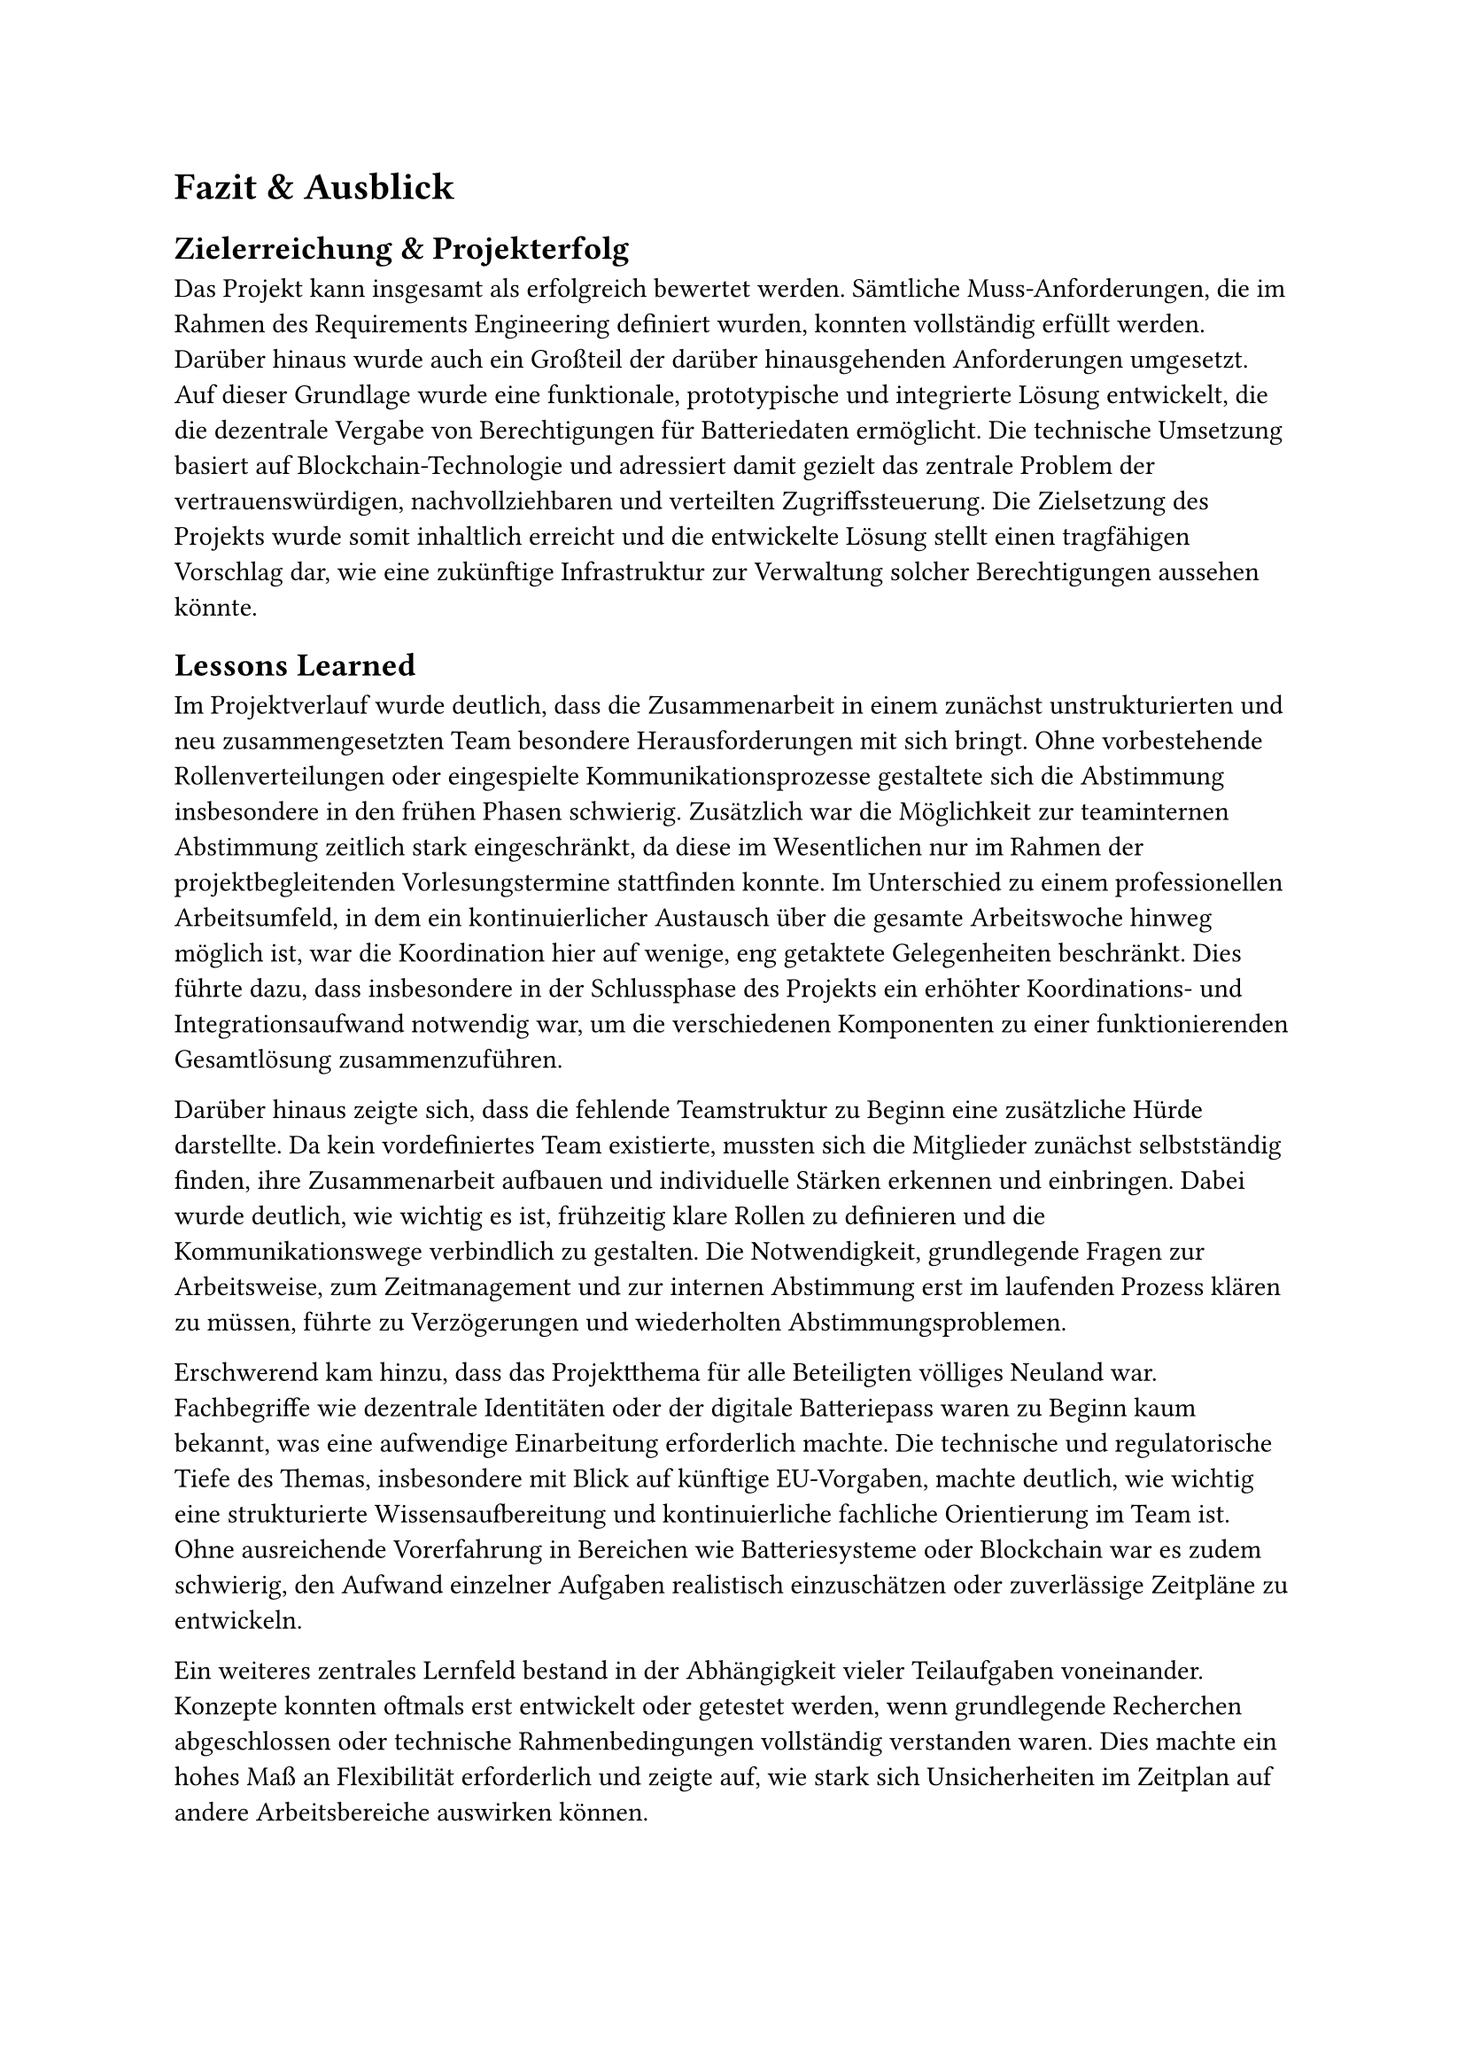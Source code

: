 = Fazit & Ausblick <fazit_und_ausblick>
== Zielerreichung & Projekterfolg
Das Projekt kann insgesamt als erfolgreich bewertet werden. Sämtliche Muss-Anforderungen, die im Rahmen des Requirements Engineering definiert wurden, konnten vollständig erfüllt werden. Darüber hinaus wurde auch ein Großteil der darüber hinausgehenden Anforderungen umgesetzt. Auf dieser Grundlage wurde eine funktionale, prototypische und integrierte Lösung entwickelt, die die dezentrale Vergabe von Berechtigungen für Batteriedaten ermöglicht. Die technische Umsetzung basiert auf Blockchain-Technologie und adressiert damit gezielt das zentrale Problem der vertrauenswürdigen, nachvollziehbaren und verteilten Zugriffssteuerung. Die Zielsetzung des Projekts wurde somit inhaltlich erreicht und die entwickelte Lösung stellt einen tragfähigen Vorschlag dar, wie eine zukünftige Infrastruktur zur Verwaltung solcher Berechtigungen aussehen könnte.

== Lessons Learned
Im Projektverlauf wurde deutlich, dass die Zusammenarbeit in einem zunächst unstrukturierten und neu zusammengesetzten Team besondere Herausforderungen mit sich bringt. Ohne vorbestehende Rollenverteilungen oder eingespielte Kommunikationsprozesse gestaltete sich die Abstimmung insbesondere in den frühen Phasen schwierig. Zusätzlich war die Möglichkeit zur teaminternen Abstimmung zeitlich stark eingeschränkt, da diese im Wesentlichen nur im Rahmen der projektbegleitenden Vorlesungstermine stattfinden konnte. Im Unterschied zu einem professionellen Arbeitsumfeld, in dem ein kontinuierlicher Austausch über die gesamte Arbeitswoche hinweg möglich ist, war die Koordination hier auf wenige, eng getaktete Gelegenheiten beschränkt. Dies führte dazu, dass insbesondere in der Schlussphase des Projekts ein erhöhter Koordinations- und Integrationsaufwand notwendig war, um die verschiedenen Komponenten zu einer funktionierenden Gesamtlösung zusammenzuführen.

Darüber hinaus zeigte sich, dass die fehlende Teamstruktur zu Beginn eine zusätzliche Hürde darstellte. Da kein vordefiniertes Team existierte, mussten sich die Mitglieder zunächst selbstständig finden, ihre Zusammenarbeit aufbauen und individuelle Stärken erkennen und einbringen. Dabei wurde deutlich, wie wichtig es ist, frühzeitig klare Rollen zu definieren und die Kommunikationswege verbindlich zu gestalten. Die Notwendigkeit, grundlegende Fragen zur Arbeitsweise, zum Zeitmanagement und zur internen Abstimmung erst im laufenden Prozess klären zu müssen, führte zu Verzögerungen und wiederholten Abstimmungsproblemen.

Erschwerend kam hinzu, dass das Projektthema für alle Beteiligten völliges Neuland war. Fachbegriffe wie dezentrale Identitäten oder der digitale Batteriepass waren zu Beginn kaum bekannt, was eine aufwendige Einarbeitung erforderlich machte. Die technische und regulatorische Tiefe des Themas, insbesondere mit Blick auf künftige EU-Vorgaben, machte deutlich, wie wichtig eine strukturierte Wissensaufbereitung und kontinuierliche fachliche Orientierung im Team ist. Ohne ausreichende Vorerfahrung in Bereichen wie Batteriesysteme oder Blockchain war es zudem schwierig, den Aufwand einzelner Aufgaben realistisch einzuschätzen oder zuverlässige Zeitpläne zu entwickeln.

Ein weiteres zentrales Lernfeld bestand in der Abhängigkeit vieler Teilaufgaben voneinander. Konzepte konnten oftmals erst entwickelt oder getestet werden, wenn grundlegende Recherchen abgeschlossen oder technische Rahmenbedingungen vollständig verstanden waren. Dies machte ein hohes Maß an Flexibilität erforderlich und zeigte auf, wie stark sich Unsicherheiten im Zeitplan auf andere Arbeitsbereiche auswirken können.

Insgesamt verdeutlichte das Projekt, dass eine erfolgreiche Zusammenarbeit unter diesen Rahmenbedingungen nur durch eine klare Strukturierung, eine intensive Kommunikation und ein gemeinsames Verständnis der Projektziele möglich ist. Die Erfahrungen aus diesem Projekt unterstreichen, wie wichtig es ist, sich nicht nur mit dem fachlichen Inhalt auseinanderzusetzen, sondern auch mit der Gestaltung effizienter und transparenter Teamprozesse von Beginn an.

== Offene Punkte & Weiterentwicklung
Mit der abgeschlossenen Implementierung liegt nun eine funktionale prototypische Lösung vor, die eine dezentrale, blockchain-basierte Berechtigungsverwaltung ermöglicht. Auch wenn das Projekt mit Abgabe der Arbeit formal abgeschlossen ist, bietet die entwickelte Plattform eine tragfähige Grundlage für weitere Weiterentwicklungen. Sie wurde zur freien Weiterverwendung und gegebenenfalls kommerziellen Nutzung offengelegt. Für eine produktive Nutzung im industriellen Maßstab wären jedoch noch weitere Schritte notwendig, insbesondere im Hinblick auf Skalierung, Sicherheit und Schnittstellenstandardisierung. Dennoch leistet das Projekt einen wertvollen Beitrag zur Diskussion über zukünftige Lösungen im Bereich digitaler Berechtigungsverwaltung und liefert einen konkreten technischen Vorschlag, der als Ausgangspunkt für weiterführende Arbeiten dienen kann.
